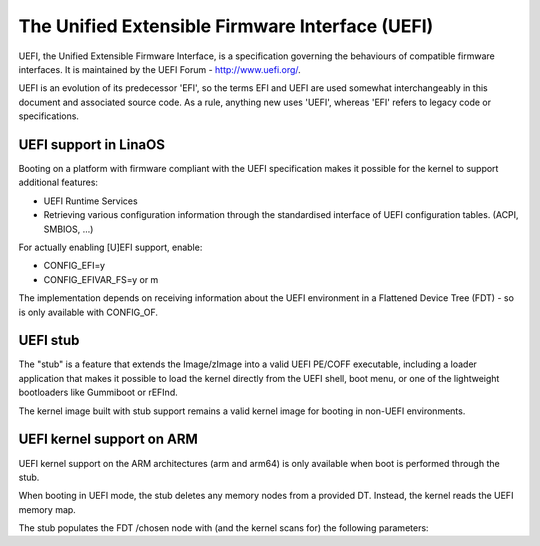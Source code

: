 ================================================
The Unified Extensible Firmware Interface (UEFI)
================================================

UEFI, the Unified Extensible Firmware Interface, is a specification
governing the behaviours of compatible firmware interfaces. It is
maintained by the UEFI Forum - http://www.uefi.org/.

UEFI is an evolution of its predecessor 'EFI', so the terms EFI and
UEFI are used somewhat interchangeably in this document and associated
source code. As a rule, anything new uses 'UEFI', whereas 'EFI' refers
to legacy code or specifications.

UEFI support in LinaOS
=====================
Booting on a platform with firmware compliant with the UEFI specification
makes it possible for the kernel to support additional features:

- UEFI Runtime Services
- Retrieving various configuration information through the standardised
  interface of UEFI configuration tables. (ACPI, SMBIOS, ...)

For actually enabling [U]EFI support, enable:

- CONFIG_EFI=y
- CONFIG_EFIVAR_FS=y or m

The implementation depends on receiving information about the UEFI environment
in a Flattened Device Tree (FDT) - so is only available with CONFIG_OF.

UEFI stub
=========
The "stub" is a feature that extends the Image/zImage into a valid UEFI
PE/COFF executable, including a loader application that makes it possible to
load the kernel directly from the UEFI shell, boot menu, or one of the
lightweight bootloaders like Gummiboot or rEFInd.

The kernel image built with stub support remains a valid kernel image for
booting in non-UEFI environments.

UEFI kernel support on ARM
==========================
UEFI kernel support on the ARM architectures (arm and arm64) is only available
when boot is performed through the stub.

When booting in UEFI mode, the stub deletes any memory nodes from a provided DT.
Instead, the kernel reads the UEFI memory map.

The stub populates the FDT /chosen node with (and the kernel scans for) the
following parameters:

==========================  ======   ===========================================
Name                        Size     Description
==========================  ======   ===========================================
linaos,uefi-system-table     64-bit   Physical address of the UEFI System Table.

linaos,uefi-mmap-start       64-bit   Physical address of the UEFI memory map,
                                     populated by the UEFI GetMemoryMap() call.

linaos,uefi-mmap-size        32-bit   Size in bytes of the UEFI memory map
                                     pointed to in previous entry.

linaos,uefi-mmap-desc-size   32-bit   Size in bytes of each entry in the UEFI
                                     memory map.

linaos,uefi-mmap-desc-ver    32-bit   Version of the mmap descriptor format.

linaos,initrd-start          64-bit   Physical start address of an initrd

linaos,initrd-end            64-bit   Physical end address of an initrd

kaslr-seed                  64-bit   Entropy used to randomize the kernel image
                                     base address location.
==========================  ======   ===========================================
